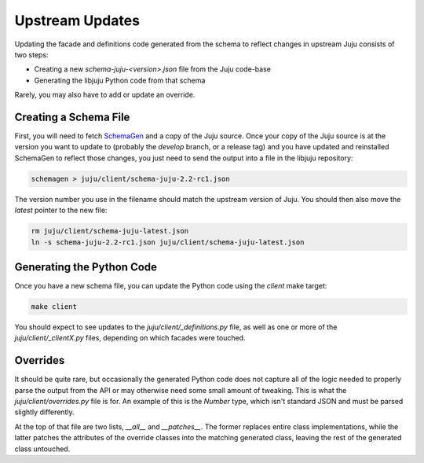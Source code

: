 Upstream Updates
================

Updating the facade and definitions code generated from the schema
to reflect changes in upstream Juju consists of two steps:

* Creating a new `schema-juju-<version>.json` file from the Juju code-base
* Generating the libjuju Python code from that schema

Rarely, you may also have to add or update an override.


Creating a Schema File
----------------------

First, you will need to fetch SchemaGen_ and a copy of the Juju source.
Once your copy of the Juju source is at the version you want to update to
(probably the `develop` branch, or a release tag) and you have updated
and reinstalled SchemaGen to reflect those changes, you just need to send
the output into a file in the libjuju repository:

.. code:: bash

  schemagen > juju/client/schema-juju-2.2-rc1.json

The version number you use in the filename should match the upstream
version of Juju.  You should then also move the `latest` pointer to
the new file:

.. code:: bash

  rm juju/client/schema-juju-latest.json
  ln -s schema-juju-2.2-rc1.json juju/client/schema-juju-latest.json


Generating the Python Code
--------------------------

Once you have a new schema file, you can update the Python code
using the `client` make target:

.. code:: bash

  make client

You should expect to see updates to the `juju/client/_definitions.py` file,
as well as one or more of the `juju/client/_clientX.py` files, depending on
which facades were touched.


Overrides
---------

It should be quite rare, but occasionally the generated Python code does
not capture all of the logic needed to properly parse the output from the API
or may otherwise need some small amount of tweaking.  This is what the
`juju/client/overrides.py` file is for.  An example of this is the `Number`
type, which isn't standard JSON and must be parsed slightly differently.

At the top of that file are two lists, `__all__` and `__patches__`.  The
former replaces entire class implementations, while the latter patches
the attributes of the override classes into the matching generated class,
leaving the rest of the generated class untouched.


.. _SchemaGen: https://github.com/juju/schemagen
